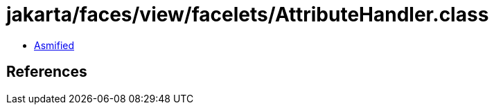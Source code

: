 = jakarta/faces/view/facelets/AttributeHandler.class

 - link:AttributeHandler-asmified.java[Asmified]

== References

